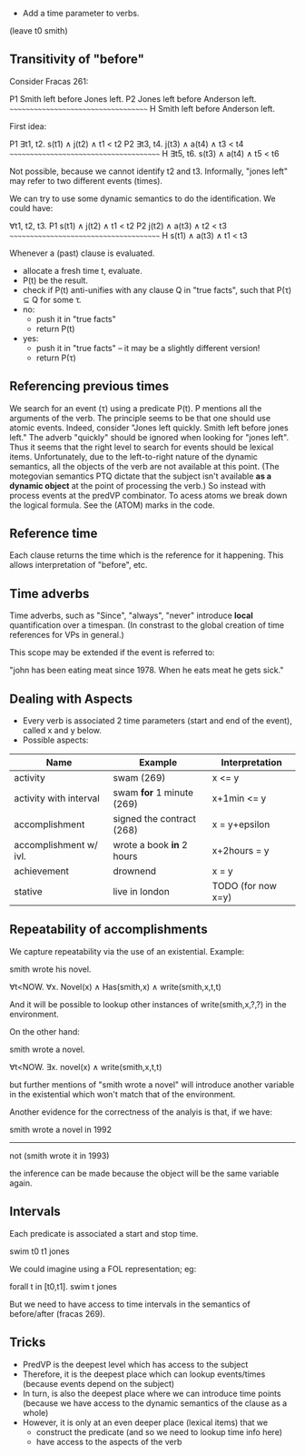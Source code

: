 
- Add a time parameter to verbs.

(leave t0 smith)

** Transitivity of "before"

Consider Fracas 261:

P1	Smith left before Jones left.
P2	Jones left before Anderson left.
      ~~~~~~~~~~~~~~~~~~~~~~~~~~~~~~~~~~~~
H  	Smith left before Anderson left. 


First idea:

P1   ∃t1, t2. s(t1) ∧ j(t2) ∧ t1 < t2
P2   ∃t3, t4. j(t3) ∧ a(t4) ∧ t3 < t4
~~~~~~~~~~~~~~~~~~~~~~~~~~~~~~~~~~~~~~~
H    ∃t5, t6. s(t3) ∧ a(t4) ∧ t5 < t6

Not possible, because we cannot identify t2 and t3. Informally, "jones
left" may refer to two different events (times).


We can try to use some dynamic semantics to do the identification. We could have:


     ∀t1, t2, t3.
P1   s(t1) ∧ j(t2) ∧ t1 < t2
P2   j(t2) ∧ a(t3) ∧ t2 < t3
~~~~~~~~~~~~~~~~~~~~~~~~~~~~~~~~~~~~~~~
H    s(t1) ∧ a(t3) ∧ t1 < t3


Whenever a (past) clause is evaluated.
  - allocate a fresh time t, evaluate.
  - P(t) be the result.
  - check if P(t) anti-unifies with any clause Q in "true facts", such that P(τ) ⊆ Q for some τ.
  - no:
    - push it in "true facts"
    - return P(t)
  - yes:
    - push it in "true facts" -- it may be a slightly different version!
    - return P(τ)


** Referencing previous times

We search for an event (τ) using a predicate P(t). P mentions all the
arguments of the verb. The principle seems to be that one should use
atomic events. Indeed, consider "Jones left quickly. Smith left before
jones left." The adverb "quickly" should be ignored when looking for
"jones left". Thus it seems that the right level to search for events
should be lexical items. Unfortunately, due to the left-to-right
nature of the dynamic semantics, all the objects of the verb are not
available at this point. (The motegovian semantics PTQ dictate that
the subject isn't available *as a dynamic object* at the point of
processing the verb.) So instead with process events at the predVP
combinator. To acess atoms we break down the logical formula. See the
(ATOM) marks in the code.

** Reference time

Each clause returns the time which is the reference for it
happening. This allows interpretation of "before", etc.

** Time adverbs

Time adverbs, such as "Since", "always", "never" introduce *local*
quantification over a timespan. (In constrast to the global creation
of time references for VPs in general.)

This scope may be extended if the event is referred to:

"john has been eating meat since 1978. When he eats meat he gets sick."


** Dealing with Aspects

- Every verb is associated 2 time parameters (start and end of the
  event), called x and y below.
- Possible aspects:

| Name                   | Example                   | Interpretation     |
|------------------------+---------------------------+--------------------|
| activity               | swam (269)                | x <= y             |
| activity with interval | swam *for* 1 minute (269) | x+1min <= y        |
| accomplishment         | signed the contract (268) | x = y+epsilon      |
| accomplishment w/ ivl. | wrote a book *in* 2 hours | x+2hours = y       |
| achievement            | drownend                  | x = y              |
| stative                | live in london            | TODO (for now x=y) |

** Repeatability of accomplishments
We capture repeatability via the use of an existential. Example:

smith wrote his novel.

∀t<NOW. ∀x. Novel(x) ∧ Has(smith,x) ∧ write(smith,x,t,t)

And it will be possible to lookup other instances of
write(smith,x,?,?) in the environment.

On the other hand:

smith wrote a novel.

∀t<NOW. ∃x. novel(x) ∧ write(smith,x,t,t)

but further mentions of "smith wrote a novel" will introduce another
variable in the existential which won't match that of the environment.

Another evidence for the correctness of the analyis is that, if we have:


smith wrote a novel in 1992
----------------------------
not (smith wrote it in 1993)

the inference can be made because the object will be the same variable
again.
** Intervals

Each predicate is associated a start and stop time. 

swim t0 t1 jones

We could imagine
using a FOL representation; eg:

forall t in [t0,t1].  swim t jones

But we need to have access to time intervals in the semantics of
before/after (fracas 269).

** Tricks

- PredVP is the deepest level which has access to the subject
- Therefore, it is the deepest place which can lookup events/times
  (because events depend on the subject)
- In turn, is also the deepest place where we can introduce time points
  (because we have access to the dynamic semantics of the clause as a
  whole)
- However, it is only at an even deeper place (lexical items) that we
  - construct the predicate (and so we need to lookup time info here)
  - have access to the aspects of the verb
